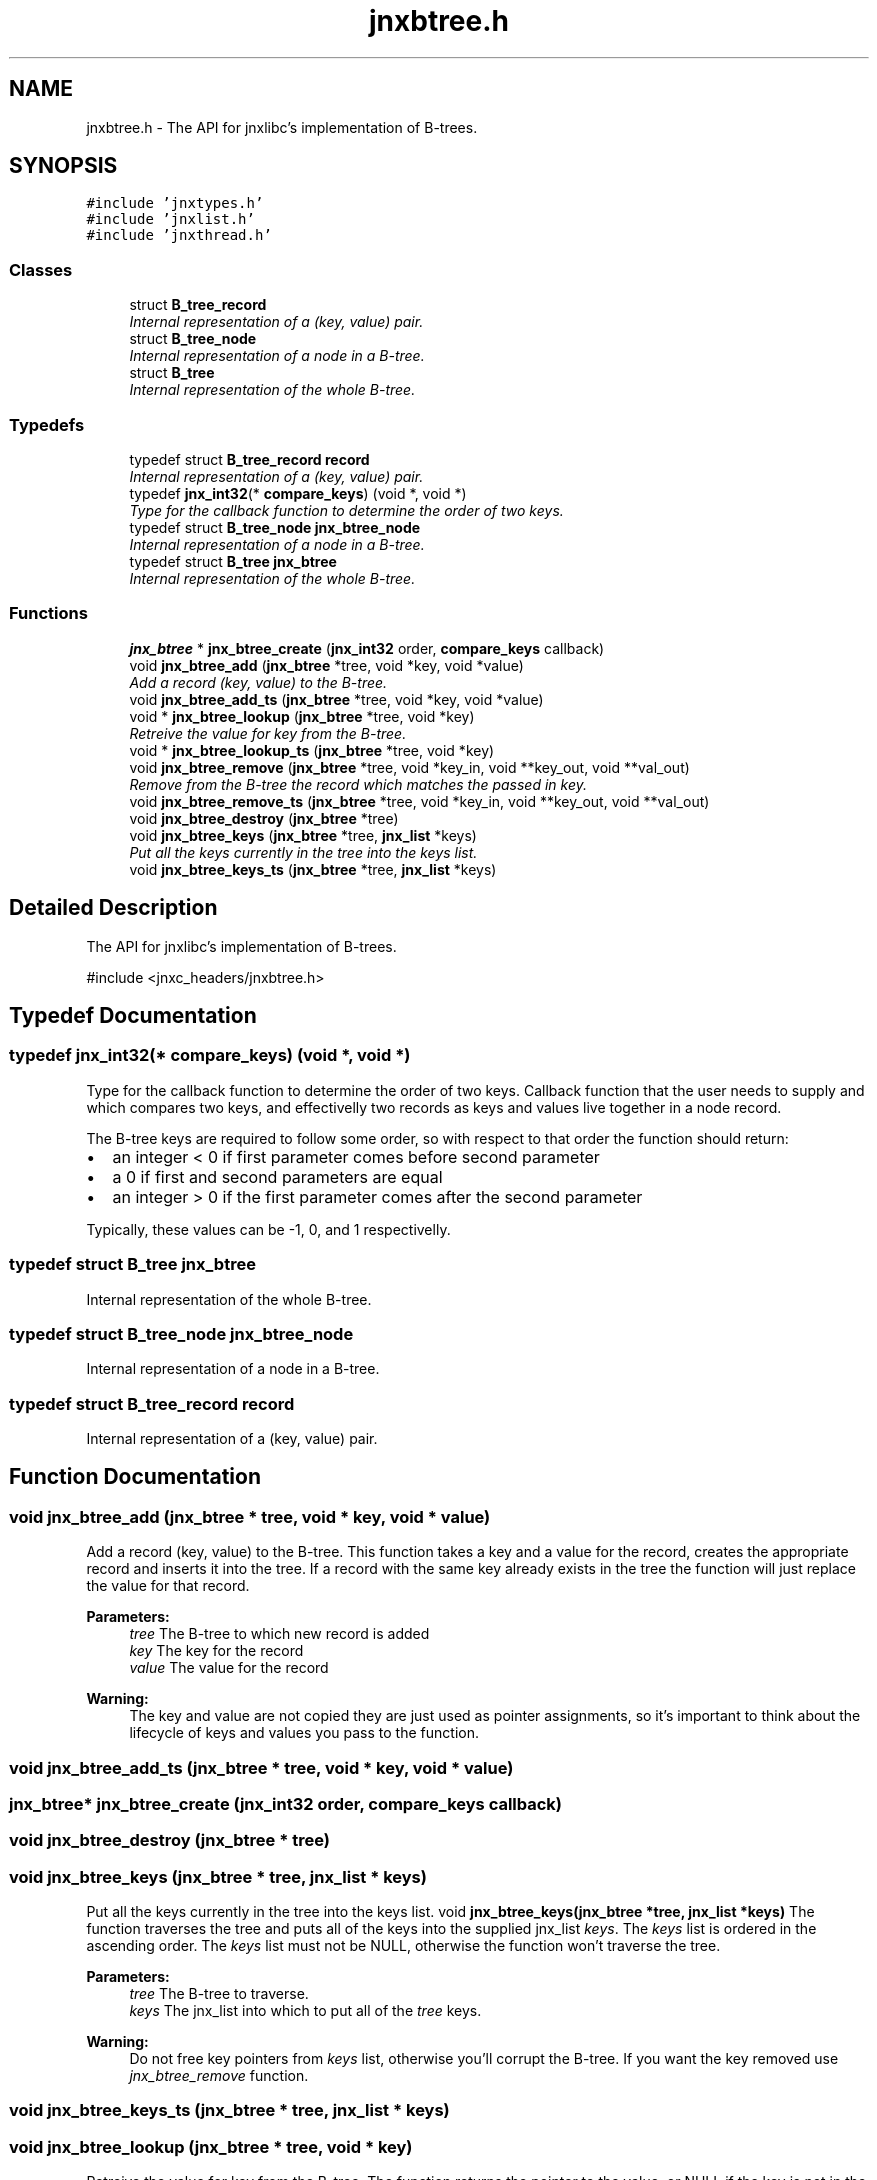 .TH "jnxbtree.h" 3 "Sun Feb 1 2015" "jnxlibc" \" -*- nroff -*-
.ad l
.nh
.SH NAME
jnxbtree.h \- The API for jnxlibc's implementation of B-trees\&.  

.SH SYNOPSIS
.br
.PP
\fC#include 'jnxtypes\&.h'\fP
.br
\fC#include 'jnxlist\&.h'\fP
.br
\fC#include 'jnxthread\&.h'\fP
.br

.SS "Classes"

.in +1c
.ti -1c
.RI "struct \fBB_tree_record\fP"
.br
.RI "\fIInternal representation of a (key, value) pair\&. \fP"
.ti -1c
.RI "struct \fBB_tree_node\fP"
.br
.RI "\fIInternal representation of a node in a B-tree\&. \fP"
.ti -1c
.RI "struct \fBB_tree\fP"
.br
.RI "\fIInternal representation of the whole B-tree\&. \fP"
.in -1c
.SS "Typedefs"

.in +1c
.ti -1c
.RI "typedef struct \fBB_tree_record\fP \fBrecord\fP"
.br
.RI "\fIInternal representation of a (key, value) pair\&. \fP"
.ti -1c
.RI "typedef \fBjnx_int32\fP(* \fBcompare_keys\fP) (void *, void *)"
.br
.RI "\fIType for the callback function to determine the order of two keys\&. \fP"
.ti -1c
.RI "typedef struct \fBB_tree_node\fP \fBjnx_btree_node\fP"
.br
.RI "\fIInternal representation of a node in a B-tree\&. \fP"
.ti -1c
.RI "typedef struct \fBB_tree\fP \fBjnx_btree\fP"
.br
.RI "\fIInternal representation of the whole B-tree\&. \fP"
.in -1c
.SS "Functions"

.in +1c
.ti -1c
.RI "\fBjnx_btree\fP * \fBjnx_btree_create\fP (\fBjnx_int32\fP order, \fBcompare_keys\fP callback)"
.br
.ti -1c
.RI "void \fBjnx_btree_add\fP (\fBjnx_btree\fP *tree, void *key, void *value)"
.br
.RI "\fIAdd a record (key, value) to the B-tree\&. \fP"
.ti -1c
.RI "void \fBjnx_btree_add_ts\fP (\fBjnx_btree\fP *tree, void *key, void *value)"
.br
.ti -1c
.RI "void * \fBjnx_btree_lookup\fP (\fBjnx_btree\fP *tree, void *key)"
.br
.RI "\fIRetreive the value for key from the B-tree\&. \fP"
.ti -1c
.RI "void * \fBjnx_btree_lookup_ts\fP (\fBjnx_btree\fP *tree, void *key)"
.br
.ti -1c
.RI "void \fBjnx_btree_remove\fP (\fBjnx_btree\fP *tree, void *key_in, void **key_out, void **val_out)"
.br
.RI "\fIRemove from the B-tree the record which matches the passed in key\&. \fP"
.ti -1c
.RI "void \fBjnx_btree_remove_ts\fP (\fBjnx_btree\fP *tree, void *key_in, void **key_out, void **val_out)"
.br
.ti -1c
.RI "void \fBjnx_btree_destroy\fP (\fBjnx_btree\fP *tree)"
.br
.ti -1c
.RI "void \fBjnx_btree_keys\fP (\fBjnx_btree\fP *tree, \fBjnx_list\fP *keys)"
.br
.RI "\fIPut all the keys currently in the tree into the keys list\&. \fP"
.ti -1c
.RI "void \fBjnx_btree_keys_ts\fP (\fBjnx_btree\fP *tree, \fBjnx_list\fP *keys)"
.br
.in -1c
.SH "Detailed Description"
.PP 
The API for jnxlibc's implementation of B-trees\&. 

#include <jnxc_headers/jnxbtree\&.h> 
.SH "Typedef Documentation"
.PP 
.SS "typedef \fBjnx_int32\fP(* compare_keys) (void *, void *)"

.PP
Type for the callback function to determine the order of two keys\&. Callback function that the user needs to supply and which compares two keys, and effectivelly two records as keys and values live together in a node record\&.
.PP
The B-tree keys are required to follow some order, so with respect to that order the function should return:
.IP "\(bu" 2
an integer < 0 if first parameter comes before second parameter
.IP "\(bu" 2
a 0 if first and second parameters are equal
.IP "\(bu" 2
an integer > 0 if the first parameter comes after the second parameter
.PP
.PP
Typically, these values can be -1, 0, and 1 respectivelly\&. 
.SS "typedef struct \fBB_tree\fP  \fBjnx_btree\fP"

.PP
Internal representation of the whole B-tree\&. 
.SS "typedef struct \fBB_tree_node\fP  \fBjnx_btree_node\fP"

.PP
Internal representation of a node in a B-tree\&. 
.SS "typedef struct \fBB_tree_record\fP  \fBrecord\fP"

.PP
Internal representation of a (key, value) pair\&. 
.SH "Function Documentation"
.PP 
.SS "void jnx_btree_add (\fBjnx_btree\fP * tree, void * key, void * value)"

.PP
Add a record (key, value) to the B-tree\&. This function takes a key and a value for the record, creates the appropriate record and inserts it into the tree\&. If a record with the same key already exists in the tree the function will just replace the value for that record\&.
.PP
\fBParameters:\fP
.RS 4
\fItree\fP The B-tree to which new record is added 
.br
\fIkey\fP The key for the record 
.br
\fIvalue\fP The value for the record
.RE
.PP
\fBWarning:\fP
.RS 4
The key and value are not copied they are just used as pointer assignments, so it's important to think about the lifecycle of keys and values you pass to the function\&. 
.RE
.PP

.SS "void jnx_btree_add_ts (\fBjnx_btree\fP * tree, void * key, void * value)"

.SS "\fBjnx_btree\fP* jnx_btree_create (\fBjnx_int32\fP order, \fBcompare_keys\fP callback)"

.SS "void jnx_btree_destroy (\fBjnx_btree\fP * tree)"

.SS "void jnx_btree_keys (\fBjnx_btree\fP * tree, \fBjnx_list\fP * keys)"

.PP
Put all the keys currently in the tree into the keys list\&. void \fBjnx_btree_keys(jnx_btree *tree, jnx_list *keys)\fP The function traverses the tree and puts all of the keys into the supplied jnx_list \fIkeys\fP\&. The \fIkeys\fP list is ordered in the ascending order\&. The \fIkeys\fP list must not be NULL, otherwise the function won't traverse the tree\&.
.PP
\fBParameters:\fP
.RS 4
\fItree\fP The B-tree to traverse\&. 
.br
\fIkeys\fP The jnx_list into which to put all of the \fItree\fP keys\&.
.RE
.PP
\fBWarning:\fP
.RS 4
Do not free key pointers from \fIkeys\fP list, otherwise you'll corrupt the B-tree\&. If you want the key removed use \fIjnx_btree_remove\fP function\&. 
.RE
.PP

.SS "void jnx_btree_keys_ts (\fBjnx_btree\fP * tree, \fBjnx_list\fP * keys)"

.SS "void jnx_btree_lookup (\fBjnx_btree\fP * tree, void * key)"

.PP
Retreive the value for key from the B-tree\&. The function returns the pointer to the value, or NULL if the key is not in the B-tree\&.
.PP
\fBParameters:\fP
.RS 4
\fItree\fP The B-tree in which to look up the value for key\&. 
.br
\fIkey\fP The key for lookup\&.
.RE
.PP
\fBReturns:\fP
.RS 4
Pointer to the value, or NULL if key is not in the tree\&.
.RE
.PP
\fBWarning:\fP
.RS 4
The value is just a pointer to, not a copy of the actual value so it is very important to think carefully before you free its memory as it'll be freed from the B-tree record also\&. 
.RE
.PP

.SS "void* jnx_btree_lookup_ts (\fBjnx_btree\fP * tree, void * key)"

.SS "void * jnx_btree_remove (\fBjnx_btree\fP * tree, void * key_in, void ** key_out, void ** val_out)"

.PP
Remove from the B-tree the record which matches the passed in key\&. If the record with \fIkey\fP is in the \fItree\fP, the record is removed and the tree is rebalanced if necessary\&. If the record with \fIkey\fP is not in the tree, the \fItree\fP is unchanged\&.
.PP
\fBParameters:\fP
.RS 4
\fItree\fP The B-tree from which to remove the record\&. 
.br
\fIkey_in\fP The key for which to remove the record\&. 
.br
\fIkey_out\fP The reference by which the pointer to the memory for key from the tree record is returned\&. Set this to NULL if your keys are not malloced\&. 
.br
\fIval_out\fP The reference by which the pointer to the memory for value from the tree record is returned\&. Set this to NULL if your values are not malloced\&.
.RE
.PP
\fBReturns:\fP
.RS 4
Pointer to the value from the tree so that users can free potentially malloc'd values\&.
.RE
.PP
\fBWarning:\fP
.RS 4
This operation will clean up the internal structures but will not attempt to free the memory for the key and value of the deleted record\&. It's worth bearing this in mind to avoid memory leaks\&. 
.RE
.PP

.SS "void jnx_btree_remove_ts (\fBjnx_btree\fP * tree, void * key_in, void ** key_out, void ** val_out)"

.SH "Author"
.PP 
Generated automatically by Doxygen for jnxlibc from the source code\&.
